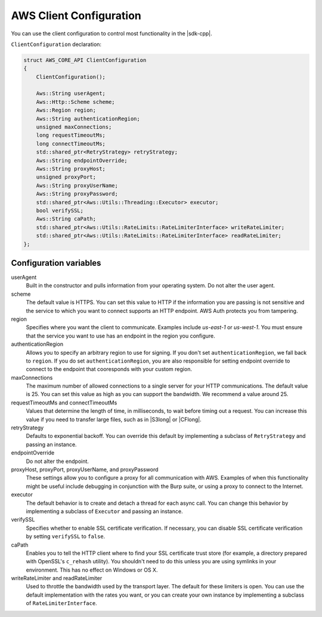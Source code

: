.. Copyright 2010-2016 Amazon.com, Inc. or its affiliates. All Rights Reserved.

   This work is licensed under a Creative Commons Attribution-NonCommercial-ShareAlike 4.0
   International License (the "License"). You may not use this file except in compliance with the
   License. A copy of the License is located at http://creativecommons.org/licenses/by-nc-sa/4.0/.

   This file is distributed on an "AS IS" BASIS, WITHOUT WARRANTIES OR CONDITIONS OF ANY KIND,
   either express or implied. See the License for the specific language governing permissions and
   limitations under the License.

########################
AWS Client Configuration
########################

You can use the client configuration to control most functionality in the |sdk-cpp|.

``ClientConfiguration`` declaration:

.. code-block:: cpp

    struct AWS_CORE_API ClientConfiguration
    {
        ClientConfiguration();

        Aws::String userAgent;
        Aws::Http::Scheme scheme;
        Aws::Region region;
        Aws::String authenticationRegion;
        unsigned maxConnections;
        long requestTimeoutMs;
        long connectTimeoutMs;
        std::shared_ptr<RetryStrategy> retryStrategy;
        Aws::String endpointOverride;
        Aws::String proxyHost;
        unsigned proxyPort;
        Aws::String proxyUserName;
        Aws::String proxyPassword;
        std::shared_ptr<Aws::Utils::Threading::Executor> executor;
        bool verifySSL;
        Aws::String caPath;
        std::shared_ptr<Aws::Utils::RateLimits::RateLimiterInterface> writeRateLimiter;
        std::shared_ptr<Aws::Utils::RateLimits::RateLimiterInterface> readRateLimiter;
    };

Configuration variables
=======================

userAgent
    Built in the constructor and pulls information from your operating system. Do not alter the user
    agent.

scheme
    The default value is HTTPS. You can set this value to HTTP if the information you are passing is
    not sensitive and the service to which you want to connect supports an HTTP endpoint.  AWS Auth
    protects you from tampering.

region
    Specifies where you want the client to communicate. Examples include *us-east-1* or *us-west-1*.
    You must ensure that the service you want to use has an endpoint in the region you configure.

authenticationRegion
    Allows you to specify an arbitrary region to use for signing. If you don't set
    ``authenticationRegion``, we fall back to ``region``. If you do set ``authenticationRegion``,
    you are also responsible for setting endpoint override to connect to the endpoint that
    cooresponds with your custom region.

maxConnections
    The maximum number of allowed connections to a single server for your HTTP communications. The
    default value is 25. You can set this value as high as you can support the bandwidth. We
    recommend a value around 25.

requestTimeoutMs and connectTimeoutMs
    Values that determine the length of time, in milliseconds, to wait before timing out a request.
    You can increase this value if you need to transfer large files, such as in |S3long| or
    |CFlong|.

retryStrategy
    Defaults to exponential backoff. You can override this default by implementing a subclass of
    ``RetryStrategy`` and passing an instance.

endpointOverride
    Do not alter the endpoint.

proxyHost, proxyPort, proxyUserName, and proxyPassword
    These settings allow you to configure a proxy for all communication with AWS. Examples of when
    this functionality might be useful include debugging in conjunction with the Burp suite, or
    using a proxy to connect to the Internet.

executor
    The default behavior is to create and detach a thread for each async call. You can change this
    behavior by implementing a subclass of ``Executor`` and passing an instance.

verifySSL
    Specifies whether to enable SSL certificate verification. If necessary, you can disable SSL
    certificate verification by setting ``verifySSL`` to ``false``.

caPath
    Enables you to tell the HTTP client where to find your SSL certificate trust store (for example,
    a directory prepared with OpenSSL's ``c_rehash`` utility). You shouldn't need to do this unless
    you are using symlinks in your environment. This has no effect on Windows or OS X.

writeRateLimiter and readRateLimiter
    Used to throttle the bandwidth used by the transport layer. The default for these limiters is
    open. You can use the default implementation with the rates you want, or you can create your own
    instance by implementing a subclass of ``RateLimiterInterface``.

